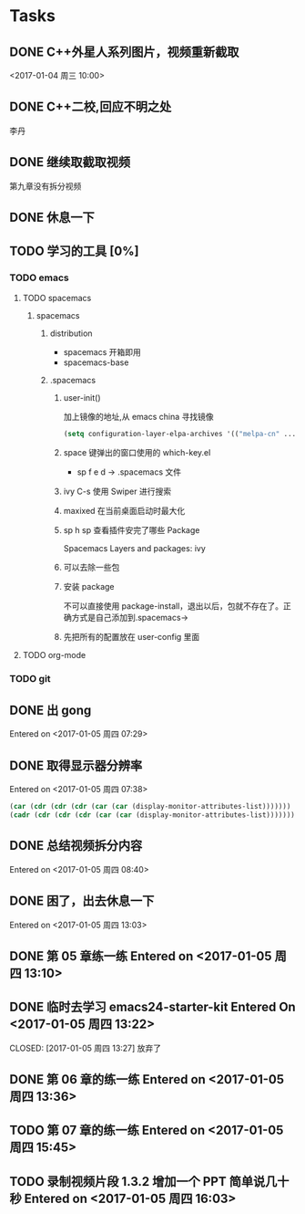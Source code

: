 * Tasks
** DONE C++外星人系列图片，视频重新截取
   CLOSED: <2017-01-04 周三 14:30>
   <2017-01-04 周三 10:00>

** DONE C++二校,回应不明之处
   CLOSED: [2017-01-04 周三 14:43] SCHEDULED: <2017-01-04 周三 13:10>
   李丹

** DONE 继续取截取视频
   CLOSED: [2017-01-04 周三 18:02] SCHEDULED: <2017-01-04 周三 14:30>
   第九章没有拆分视频
   
** DONE 休息一下
   CLOSED: [2017-01-05 周四 09:07]

** TODO 学习的工具 [0%]
   SCHEDULED: <2017-01-04 周三 22:55>

*** TODO emacs
    
**** TODO spacemacs

***** spacemacs

****** distribution 
        + spacemacs 
           开箱即用
        + spacemacs-base

****** .spacemacs
******* user-init()
         加上镜像的地址,从 emacs china 寻找镜像
       #+BEGIN_SRC lisp
       (setq configuration-layer-elpa-archives '(("melpa-cn" ...
       #+END_SRC
******* space 键弹出的窗口使用的 which-key.el
         + sp f e d  -> .spacemacs 文件
******* ivy C-s 使用 Swiper 进行搜索
******* maxixed 在当前桌面启动时最大化
******* sp h sp 查看插件安完了哪些 Package
         Spacemacs Layers and packages: ivy
******* 可以去除一些包
******* 安装 package
        不可以直接使用 package-install，退出以后，包就不存在了。正确方式是自己添加到.spacemacs->
******* 先把所有的配置放在 user-config 里面


**** TODO org-mode


*** TODO git
    
** DONE 出 gong
   CLOSED: [2017-01-05 周四 09:07]
 Entered on <2017-01-05 周四 07:29>
** DONE 取得显示器分辨率
   CLOSED: [2017-01-05 周四 09:07]
 Entered on <2017-01-05 周四 07:38>
 #+BEGIN_SRC lisp
   (car (cdr (cdr (cdr (car (car (display-monitor-attributes-list)))))))
   (cadr (cdr (cdr (cdr (car (car (display-monitor-attributes-list)))))))
 #+END_SRC
** DONE 总结视频拆分内容
   CLOSED: [2017-01-05 周四 11:42]
 Entered on <2017-01-05 周四 08:40>
** DONE 困了，出去休息一下
   CLOSED: [2017-01-05 周四 13:10]
Entered on <2017-01-05 周四 13:03>
** DONE 第 05 章练一练 Entered on <2017-01-05 周四 13:10>
   CLOSED: [2017-01-05 周四 13:36]
** DONE 临时去学习 emacs24-starter-kit Entered On <2017-01-05 周四 13:22>
   CLOSED: [2017-01-05 周四 13:27]  放弃了
** DONE 第 06 章的练一练 Entered on <2017-01-05 周四 13:36>
   CLOSED: [2017-01-05 周四 15:45]
** TODO 第 07 章的练一练 Entered on <2017-01-05 周四 15:45>
   :LOGBOOK:
   CLOCK: [2017-01-05 周四 17:17]--[2017-01-05 周四 18:01] =>  0:44
   CLOCK: [2017-01-05 周四 16:33]--[2017-01-05 周四 17:04] =>  0:31
   :END:
** TODO 录制视频片段 1.3.2 增加一个 PPT 简单说几十秒 Entered on <2017-01-05 周四 16:03>
   SCHEDULED: <2017-01-06 周五 10:00>
